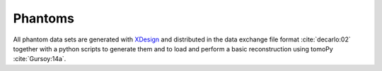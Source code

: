 Phantoms
========

All phantom data sets are generated with `XDesign <http://myxdesign.readthedocs.io/>`_ and 
distributed in the data exchange file format :cite:`decarlo:02` together with a python scripts 
to generate them and to load and perform a basic reconstruction using tomoPy  :cite:`Gursoy:14a`.

.. toctree::   phantom/docs.phantom.standard   phantom/docs.phantom.wet_circles   phantom/docs.phantom.foams
   phantom/docs.phantom.bio

